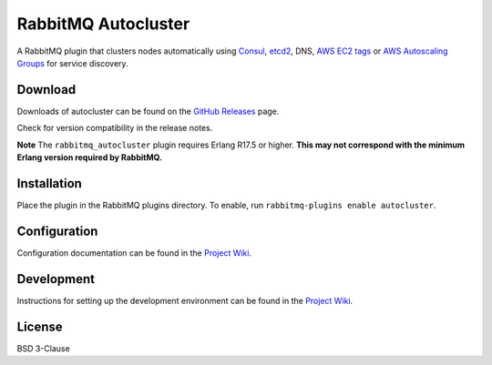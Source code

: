 RabbitMQ Autocluster
====================
A RabbitMQ plugin that clusters nodes automatically using `Consul <https://consul.io>`_,
`etcd2 <https://github.com/coreos/etcd>`_, DNS, `AWS EC2 tags <http://docs.aws.amazon.com/AWSEC2/latest/UserGuide/Using_Tags.html>`_
or `AWS Autoscaling Groups <https://aws.amazon.com/autoscaling/>`_ for service discovery.

.. image:: https://img.shields.io/travis/aweber/rabbitmq-autocluster.svg
    :target: https://travis-ci.org/aweber/rabbitmq-autocluster
.. image:: https://img.shields.io/github/release/aweber/rabbitmq-autocluster.svg
    :target: https://github.com/aweber/rabbitmq-autocluster/releases

Download
--------
Downloads of autocluster can be found on the
`GitHub Releases <https://github.com/aweber/rabbitmq-autocluster/releases>`_ page.

Check for version compatibility in the release notes.

**Note** The ``rabbitmq_autocluster`` plugin requires Erlang R17.5 or higher. **This may not correspond with the minimum Erlang
version required by RabbitMQ.**

Installation
------------
Place the plugin in the RabbitMQ plugins directory. To enable,
run ``rabbitmq-plugins enable autocluster``.

Configuration
-------------
Configuration documentation can be found in the
`Project Wiki <https://github.com/aweber/rabbitmq-autocluster/wiki>`_.

Development
-----------
Instructions for setting up the development environment can be found in the
`Project Wiki <https://github.com/aweber/rabbitmq-autocluster/wiki/Development-Environment>`_.

License
-------
BSD 3-Clause
